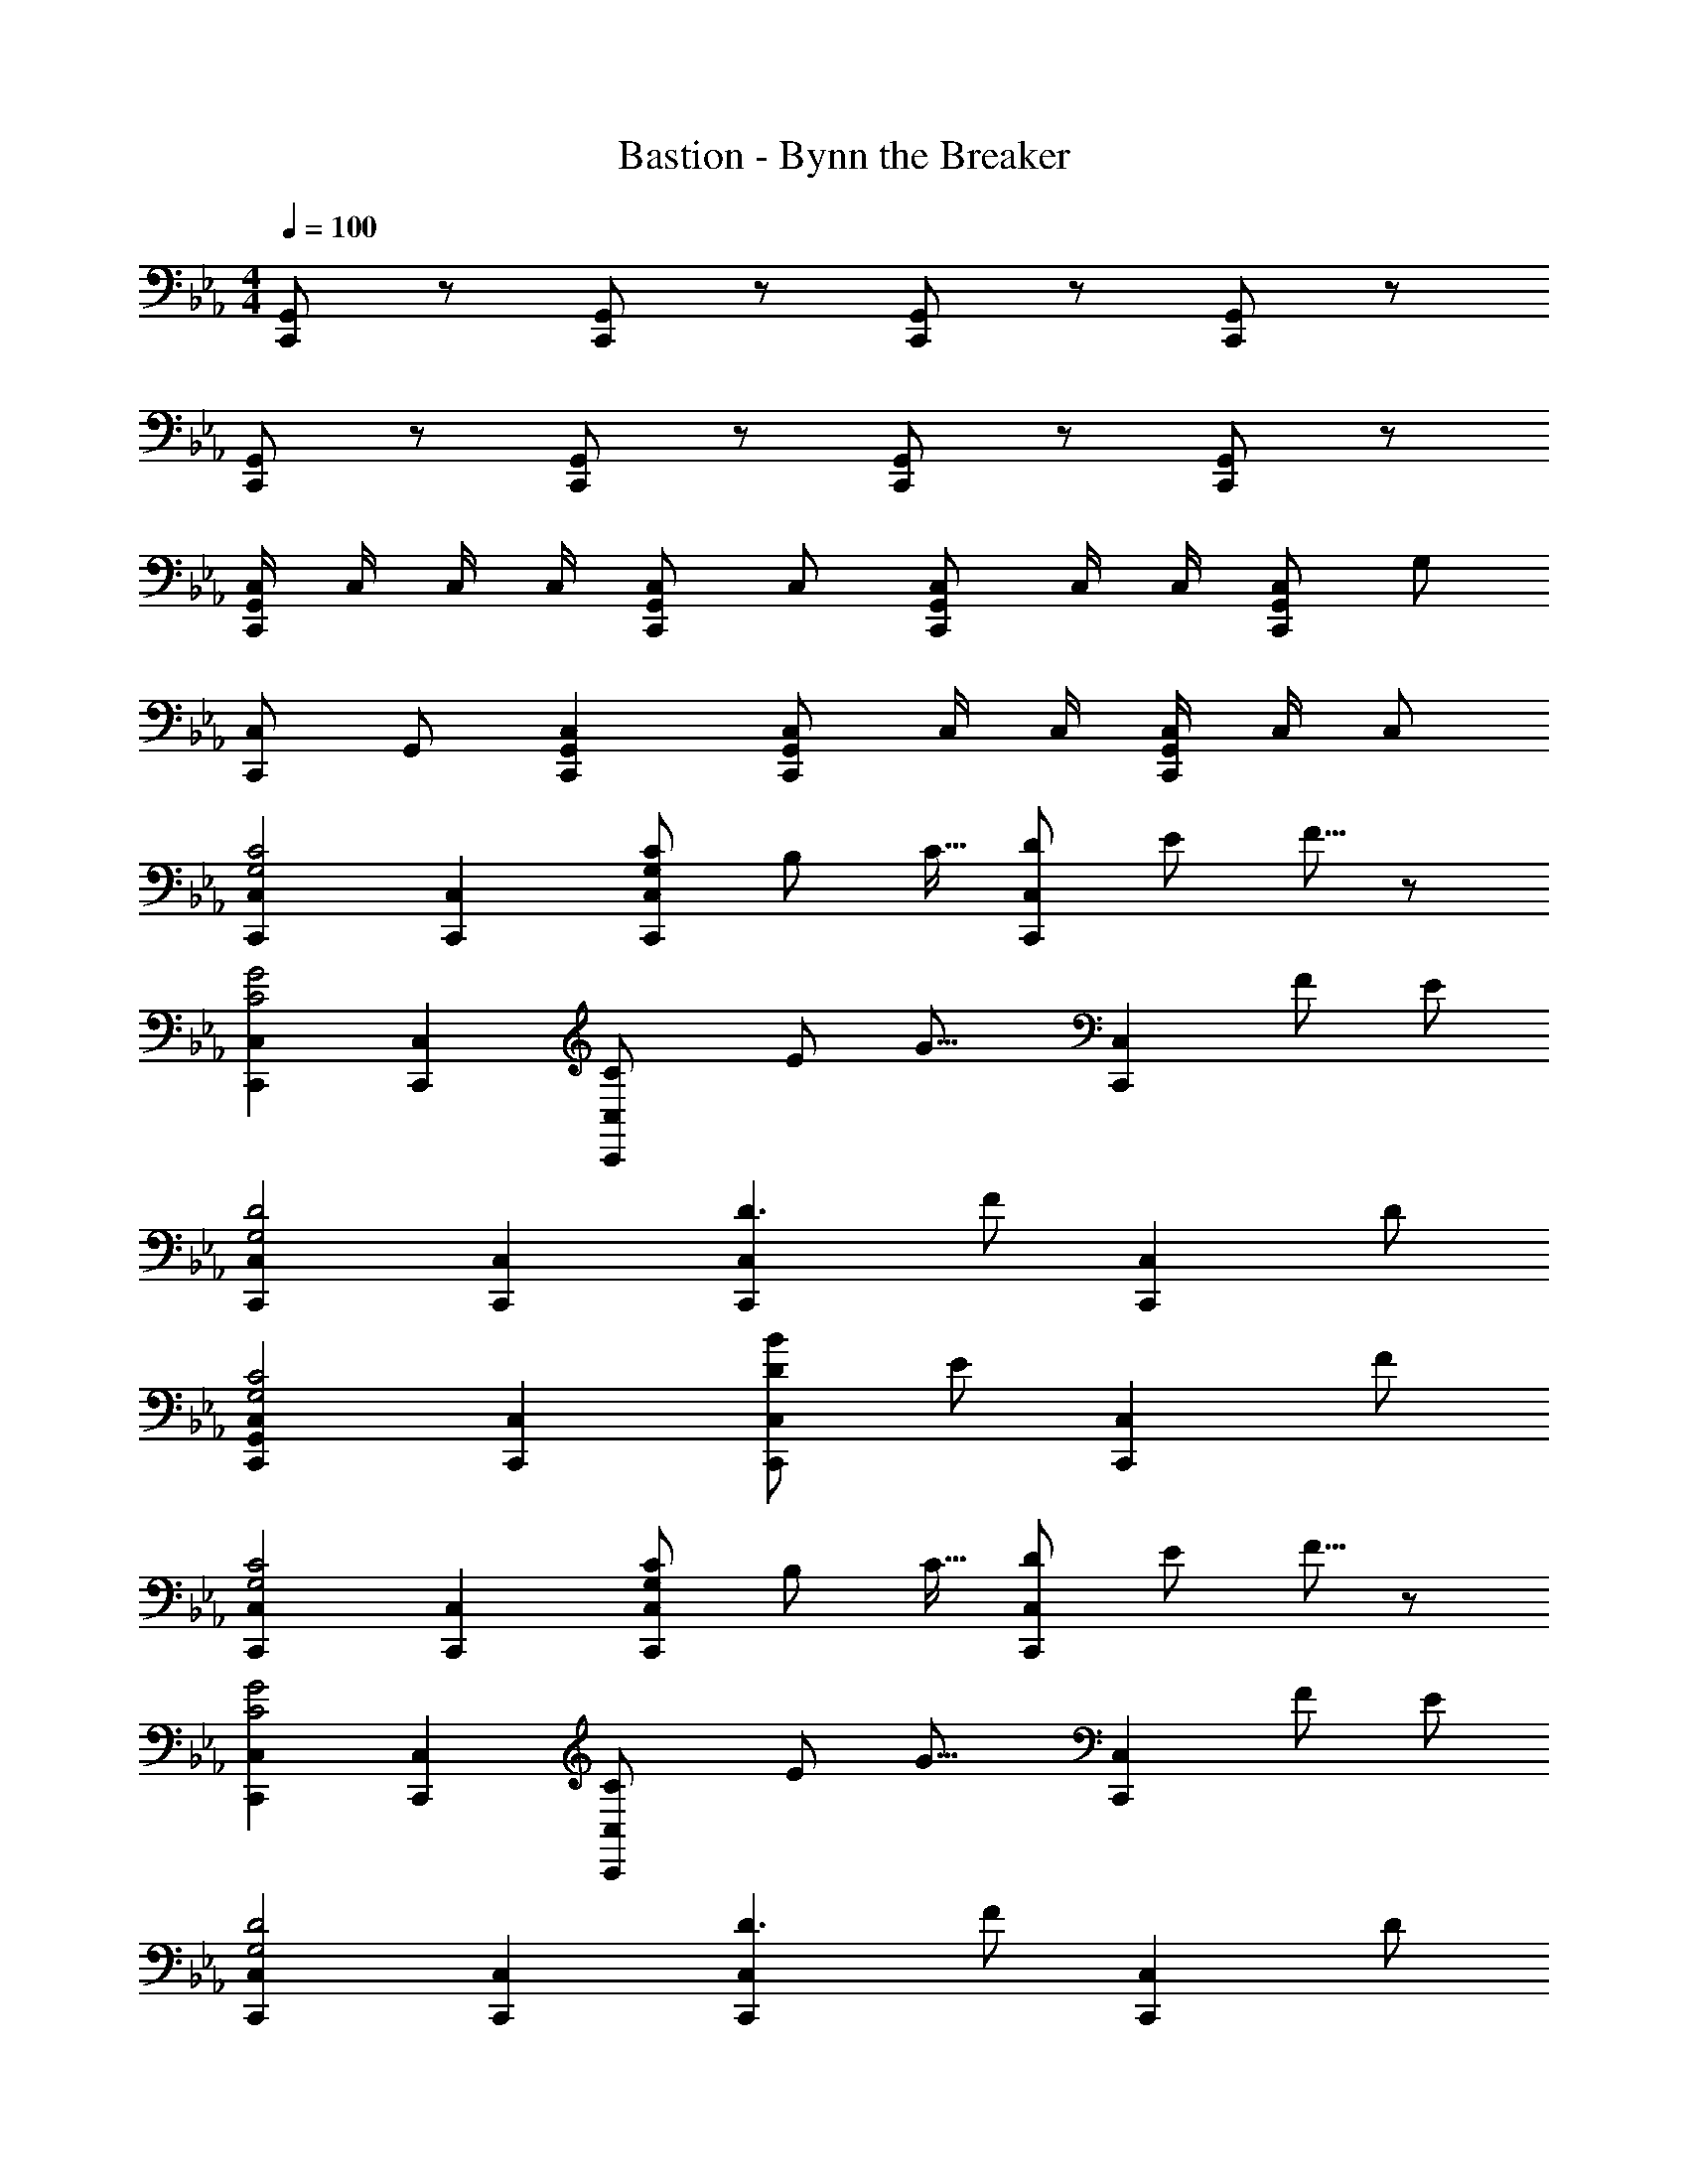 X: 1
T: Bastion - Bynn the Breaker
Z: ABC Generated by Starbound Composer
L: 1/8
M: 4/4
Q: 1/4=100
K: Eb
[C,,G,,] z [C,,G,,] z [C,,G,,] z [C,,G,,] z 
[C,,G,,] z [C,,G,,] z [C,,G,,] z [C,,G,,] z 
[C,/2C,,2G,,2] C,/2 C,/2 C,/2 [C,C,,2G,,2] C, [C,C,,2G,,2] C,/2 C,/2 [C,C,,2G,,2] G, 
[C,C,,2] G,, [C,2C,,2G,,2] [C,C,,2G,,2] C,/2 C,/2 [C,/2C,,2G,,2] C,/2 C, 
[C,,2C,2G,4C4] [C,,2C,2] [G,2/3C2/3C,,2C,2] B,2/3 [C11/16z2/3] [D2/3C,,2C,2] E2/3 F5/8 z/24 
[C,,2C,2C4G4] [C,,2C,2] [C,,2C,2C8/3z13/48] [E115/48z13/48] [G17/8z35/24] [C,,2C,2z2/3] F2/3 E2/3 
[C,,2C,2G,4D4] [C,,2C,2] [C,,2C,2D3z13/48] [F131/48z83/48] [C,,2C,2z] D 
[C,,2G,,2C,2G,4C4] [C,,2C,2] [D4/3B4/3C,,2C,2] [E4/3z2/3] [C,,2C,2z2/3] F4/3 
[C,,2C,2G,4C4] [C,,2C,2] [G,2/3C2/3C,,2C,2] B,2/3 [C11/16z2/3] [D2/3C,,2C,2] E2/3 F5/8 z/24 
[C,,2C,2C4G4] [C,,2C,2] [C,,2C,2C8/3z13/48] [E115/48z13/48] [G17/8z35/24] [C,,2C,2z2/3] F2/3 E2/3 
[C,,2C,2G,4D4] [C,,2C,2] [C,,2C,2D3z13/48] [F131/48z83/48] [C,,2C,2z] D 
[C,,2G,,2C,2G,4C4] [C,,2C,2] [D4/3B4/3C,,2C,2] [E4/3z2/3] [C,,2C,2z2/3] F4/3 
[C,C,,2] [C,/2EG] C,/2 [GcC,C,,2] [EGC,] [FBC,C,,2] [C,/2CF] C,/2 [FBC,C,,2] [CFC,] 
[EAC,C,,2] [C,/2A,E] C,/2 [EAC,C,,2] [A,EC,] [DGC,C,,2] [C,/2G,D] C,/2 [DGC,C,,2] [G,DC,] 
[C,C,,2] [C,/2EG] C,/2 [GcC,C,,2] [EGC,] [FBC,C,,2] [C,/2CF] C,/2 [FBC,C,,2] [CFC,] 
[EAC,C,,2] [C,/2A,E] C,/2 [EAC,C,,2] [A,EC,] [DGC,C,,2] [C,/2G,D] C,/2 [DGC,C,,2] [G,DC,] 
[C,C,,2] [C,/2EG] C,/2 [GcC,C,,2] [EGC,] [FBC,C,,2] [C,/2CF] C,/2 [FBC,C,,2] [CFC,] 
[EAC,C,,2] [C,/2A,E] C,/2 [EAC,C,,2] [A,EC,] [DGC,C,,2] [C,/2G,D] C,/2 [DGC,C,,2] [G,DC,] 
[C,3/2C,,2z] [EGz/2] C,/2 [C,/2GcC,,2] C,/2 [C,/2EG] C,/2 [C,/2FBC,,2] C,/2 [C,/2CF] C,/2 [FBC,C,,2] [C,/2CF] B,,/2 
[EAC,3/2C,,2] [A,Ez/2] C,/2 [C,/2EAC,,4] C,/2 [C,/2A,E] C,/2 [E,/2DG] D,/2 [C,/2G,D] G,,23/48 z/48 [D,/2D,,/2DG] z/2 [D,/2D,,/2G,D] z/2 
[C49/48C,,2G,365/48z] G [G/2C,,2] F/2 D15/16 z/16 [C/2C,,2] E/2 G [G91/48C,,2] z5/48 
[C/2C,,2G,365/48] E/2 G [G/2C,,2] F/2 D15/16 z/16 [C/2C,,2] E/2 G [G91/48C,,2] z5/48 
[C/2C,,2G,365/48] E/2 G [G/2C,,2] F/2 D15/16 z/16 [C/2C,,2] E/2 [G49/48z] [F/2C,,2] E/2 G/2 =A23/48 z/48 
[C/2C,,2] E/2 G15/16 z/16 [G/2C,,2] F/2 G/2 A/2 [B/2E,/2] [A/2D,/2] [G/2C,/2] [G,,23/48F/2] z/48 [D,,/2D,/2D91/48] z/2 [D,,/2D,/2] z/2 
[C,49/48C,,49/24z] [EGG,] [G,/2GcC,91/48] F,/2 [D,15/16EG] z/16 [C,/2FBC,,49/24] E,/2 [CFG,] [FBG,91/48C,91/48] [CF] 
[C,/2E_AC,,49/24] E,/2 [A,EG,] [G,/2EAC,91/48] F,/2 [D,15/16A,E] z/16 [C,/2DGC,,49/24] E,/2 [G,D] [DGC,91/48] [G,43/48D] z5/48 
[C,/2C,,49/24] E,/2 [EGG,] [G,/2GcC,91/48] F,/2 [D,15/16EG] z/16 [C,/2FBC,,49/24] E,/2 [CFG,49/48] [F,/2FBC,91/48] E,/2 [G,/2CF] =A,23/48 z/48 
[C,/2EAC,,91/48] E,/2 [G,15/16_A,E] z/16 [G,/2EAC,2] F,/2 [G,/2A,E] =A,/2 [B,/2DGC,2] A,/2 [G,/2D] F,/2 [DGD,91/48C,91/48] [G,D] 
[C49/48C,,2G,365/48z] G [G/2C,,2] F/2 D15/16 z/16 [C/2C,,2] E/2 G [G91/48C,,2] z5/48 
[C/2C,,2G,365/48] E/2 G [G/2C,,2] F/2 D15/16 z/16 [C/2C,,2] E/2 G [G91/48C,,2] z5/48 
[C/2C,,2G,365/48] E/2 G [G/2C,,2] F/2 D15/16 z/16 [C/2C,,2] E/2 [G49/48z] [F/2C,,2] E/2 G/2 =A23/48 z/48 
[C/2C,,2] E/2 G15/16 z/16 [G/2C,,2] F/2 G/2 A/2 [B/2E,/2] [A/2D,/2] [G/2C,/2] [G,,23/48F/2] z/48 [D,,/2D,/2D91/48] z/2 [D,,/2D,/2] z/2 
[C,49/48C,,49/24z] [EGG,] [G,/2GcC,91/48] F,/2 [D,15/16EG] z/16 [C,/2FBC,,49/24] E,/2 [CFG,] [FBG,91/48C,91/48] [CF] 
[C,/2E_AC,,49/24] E,/2 [_A,EG,] [G,/2EAC,91/48] F,/2 [D,15/16A,E] z/16 [C,/2DGC,,49/24] E,/2 [G,D] [DGC,91/48] [G,43/48D] z5/48 
[C,/2C,,49/24] E,/2 [EGG,] [G,/2GcC,91/48] F,/2 [D,15/16EG] z/16 [C,/2FBC,,49/24] E,/2 [CFG,49/48] [F,/2FBC,91/48] E,/2 [G,/2CF] =A,23/48 z/48 
[C,/2EAC,,91/48] E,/2 [G,15/16_A,E] z/16 [G,/2EAC,2] F,/2 [G,/2A,E] =A,/2 [B,/2DGC,2] A,/2 [G,/2D] F,/2 [DGD,91/48C,91/48] [G,D] 
[C,3/2C49/16] [C,5/2z3/2] [_D49/48z] [C,2=E49/24] [D49/48C,2z] [C91/24z] 
C,3/2 [C,5/2z3/2] B, [C/2C,2] B,/2 [_A,49/48z] [G,2C,2] 
[C,3/2G,91/48] C,5/2 [A,49/48C,2z] [G,49/48z] [C,2z] [=E,49/48z] 
[C,3/2G,2] [C,5/2z/2] G,2 [C,,/2G,91/48C91/48] C,/2 C,,/2 C,/2 C,,/2 C,/2 C,,/2 C,/2 
[cG4C,,8] [c/2_E,G,] c/2 [cG,C] [c/2E,G,] c/2 [c/2F,B,B4] e/2 [e/2C,F,] e/2 [e/2F,B,] d/2 [d/2C,F,] c/2 
[cE,A,A4] [c/2A,,E,] c/2 [cE,A,] [c/2A,,E,] c/2 [c/2D,G,G4] d/2 [d/2G,,D,] d/2 [cD,G,] [c/2G,,D,] B/2 
[cG4C,,8] [c/2E,G,] c/2 [cG,C] [c/2E,G,] c/2 [c/2F,B,B4] e/2 [e/2C,F,] e/2 [e/2F,B,] d/2 [d/2C,F,] c/2 
[cE,A,A4] [c/2A,,E,] c/2 [cE,A,] [c/2A,,E,] c/2 [c/2D,G,G4] d/2 [d/2G,,D,] d/2 [cD,G,] [c/2G,,D,] B/2 
[cgc'C,,8C,8] [c/2c'/2_EG] [c/2c'/2] [cc'G] [c0c'/2EG] z/2 [c/2c'/2] [c/2b/2c'/2FB] [e/2e'/2] [e/2e'/2CF] [e/2e'/2] [e/2e'/2FB] [d/2d'/2] [d/2d'/2CF] [c/2c'/2] 
[cac'EA] [c/2c'/2A,E] [c/2c'/2] [cc'EA] [c/2c'/2A,E] [c/2c'/2] [c/2g/2c'/2=DG] [d/2d'/2] [d/2d'/2G,D] [d/2d'/2] [cc'DG] [c/2c'/2G,D] [B/2b/2] 
[cgc'C,,8C,8] [c/2c'/2EG] [c/2c'/2] [cc'G] [c0c'/2EG] z/2 [c/2c'/2] [c/2b/2c'/2FB] [e/2e'/2] [e/2e'/2CF] [e/2e'/2] [e/2e'/2FB] [d/2d'/2] [d/2d'/2CF] [c/2c'/2] 
[cac'EA] [c/2c'/2A,E] [c/2c'/2] [cc'EA] [c/2c'/2A,E] [c/2c'/2] [c/2g/2c'/2DG] [d/2d'/2] [d/2d'/2G,D] [d/2d'/2] [cc'DG] [c/2c'/2G,D] [B/2b/2] 
